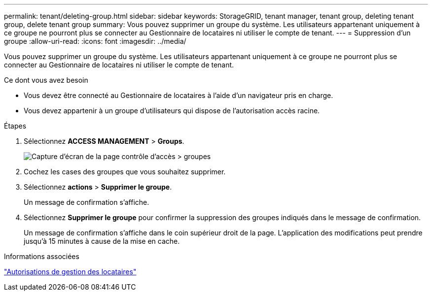 ---
permalink: tenant/deleting-group.html 
sidebar: sidebar 
keywords: StorageGRID, tenant manager, tenant group, deleting tenant group, delete tenant group 
summary: Vous pouvez supprimer un groupe du système. Les utilisateurs appartenant uniquement à ce groupe ne pourront plus se connecter au Gestionnaire de locataires ni utiliser le compte de tenant. 
---
= Suppression d'un groupe
:allow-uri-read: 
:icons: font
:imagesdir: ../media/


[role="lead"]
Vous pouvez supprimer un groupe du système. Les utilisateurs appartenant uniquement à ce groupe ne pourront plus se connecter au Gestionnaire de locataires ni utiliser le compte de tenant.

.Ce dont vous avez besoin
* Vous devez être connecté au Gestionnaire de locataires à l'aide d'un navigateur pris en charge.
* Vous devez appartenir à un groupe d'utilisateurs qui dispose de l'autorisation accès racine.


.Étapes
. Sélectionnez *ACCESS MANAGEMENT* > *Groups*.
+
image::../media/tenant_add_groups_example.png[Capture d'écran de la page contrôle d'accès > groupes]

. Cochez les cases des groupes que vous souhaitez supprimer.
. Sélectionnez *actions* > *Supprimer le groupe*.
+
Un message de confirmation s'affiche.

. Sélectionnez *Supprimer le groupe* pour confirmer la suppression des groupes indiqués dans le message de confirmation.
+
Un message de confirmation s'affiche dans le coin supérieur droit de la page. L'application des modifications peut prendre jusqu'à 15 minutes à cause de la mise en cache.



.Informations associées
link:tenant-management-permissions.html["Autorisations de gestion des locataires"]
